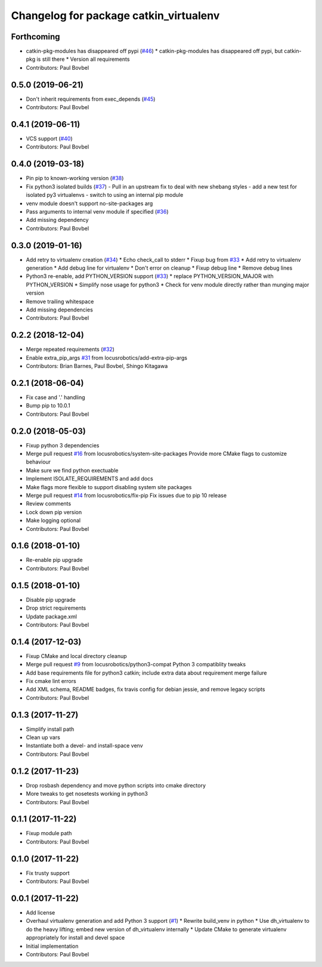 ^^^^^^^^^^^^^^^^^^^^^^^^^^^^^^^^^^^^^^^
Changelog for package catkin_virtualenv
^^^^^^^^^^^^^^^^^^^^^^^^^^^^^^^^^^^^^^^

Forthcoming
-----------
* catkin-pkg-modules has disappeared off pypi (`#46 <https://github.com/locusrobotics/catkin_virtualenv/issues/46>`_)
  * catkin-pkg-modules has disappeared off pypi, but catkin-pkg is still there
  * Version all requirements
* Contributors: Paul Bovbel

0.5.0 (2019-06-21)
------------------
* Don't inherit requirements from exec_depends (`#45 <https://github.com/locusrobotics/catkin_virtualenv/issues/45>`_)
* Contributors: Paul Bovbel

0.4.1 (2019-06-11)
------------------
* VCS support (`#40 <https://github.com/locusrobotics/catkin_virtualenv/issues/40>`_)
* Contributors: Paul Bovbel

0.4.0 (2019-03-18)
------------------
* Pin pip to known-working version (`#38 <https://github.com/locusrobotics/catkin_virtualenv/issues/38>`_)
* Fix python3 isolated builds (`#37 <https://github.com/locusrobotics/catkin_virtualenv/issues/37>`_)
  - Pull in an upstream fix to deal with new shebang styles
  - add a new test for isolated py3 virtualenvs
  - switch to using an internal pip module
* venv module doesn't support no-site-packages arg
* Pass arguments to internal venv module if specified (`#36 <https://github.com/locusrobotics/catkin_virtualenv/issues/36>`_)
* Add missing dependency
* Contributors: Paul Bovbel

0.3.0 (2019-01-16)
------------------
* Add retry to virtualenv creation (`#34 <https://github.com/locusrobotics/catkin_virtualenv/issues/34>`_)
  * Echo check_call to stderr
  * Fixup bug from `#33 <https://github.com/locusrobotics/catkin_virtualenv/issues/33>`_
  * Add retry to virtualenv generation
  * Add debug line for virtualenv
  * Don't error on cleanup
  * Fixup debug line
  * Remove debug lines
* Python3 re-enable, add PYTHON_VERSION support (`#33 <https://github.com/locusrobotics/catkin_virtualenv/issues/33>`_)
  * replace PYTHON_VERSION_MAJOR with PYTHON_VERSION
  * Simplify nose usage for python3
  * Check for venv module directly rather than munging major version
* Remove trailing whitespace
* Add missing dependencies
* Contributors: Paul Bovbel

0.2.2 (2018-12-04)
------------------
* Merge repeated requirements (`#32 <https://github.com/locusrobotics/catkin_virtualenv/issues/32>`_)
* Enable extra_pip_args `#31 <https://github.com/locusrobotics/catkin_virtualenv/issues/31>`_ from locusrobotics/add-extra-pip-args
* Contributors: Brian Barnes, Paul Bovbel, Shingo Kitagawa

0.2.1 (2018-06-04)
------------------
* Fix case and '.' handling
* Bump pip to 10.0.1
* Contributors: Paul Bovbel

0.2.0 (2018-05-03)
------------------
* Fixup python 3 dependencies
* Merge pull request `#16 <https://github.com/locusrobotics/catkin_virtualenv/issues/16>`_ from locusrobotics/system-site-packages
  Provide more CMake flags to customize behaviour
* Make sure we find python exectuable
* Implement ISOLATE_REQUIREMENTS and add docs
* Make flags more flexible to support disabling system site packages
* Merge pull request `#14 <https://github.com/locusrobotics/catkin_virtualenv/issues/14>`_ from locusrobotics/fix-pip
  Fix issues due to pip 10 release
* Review comments
* Lock down pip version
* Make logging optional
* Contributors: Paul Bovbel

0.1.6 (2018-01-10)
------------------
* Re-enable pip upgrade
* Contributors: Paul Bovbel

0.1.5 (2018-01-10)
------------------
* Disable pip upgrade
* Drop strict requirements
* Update package.xml
* Contributors: Paul Bovbel

0.1.4 (2017-12-03)
------------------
* Fixup CMake and local directory cleanup
* Merge pull request `#9 <https://github.com/locusrobotics/catkin_virtualenv/issues/9>`_ from locusrobotics/python3-compat
  Python 3 compatiblity tweaks
* Add base requirements file for python3 catkin; include extra data about requirement merge failure
* Fix cmake lint errors
* Add XML schema, README badges, fix travis config for debian jessie, and remove legacy scripts
* Contributors: Paul Bovbel

0.1.3 (2017-11-27)
------------------
* Simplify install path
* Clean up vars
* Instantiate both a devel- and install-space venv
* Contributors: Paul Bovbel

0.1.2 (2017-11-23)
------------------
* Drop rosbash dependency and move python scripts into cmake directory
* More tweaks to get nosetests working in python3
* Contributors: Paul Bovbel

0.1.1 (2017-11-22)
------------------
* Fixup module path
* Contributors: Paul Bovbel

0.1.0 (2017-11-22)
------------------
* Fix trusty support
* Contributors: Paul Bovbel

0.0.1 (2017-11-22)
------------------
* Add license
* Overhaul virtualenv generation and add Python 3 support (`#1 <https://github.com/locusrobotics/catkin_virtualenv/issues/1>`_)
  * Rewrite build_venv in python
  * Use dh_virtualenv to do the heavy lifting; embed new version of dh_virtualenv internally
  * Update CMake to generate virtualenv appropriately for install and devel space
* Initial implementation
* Contributors: Paul Bovbel
